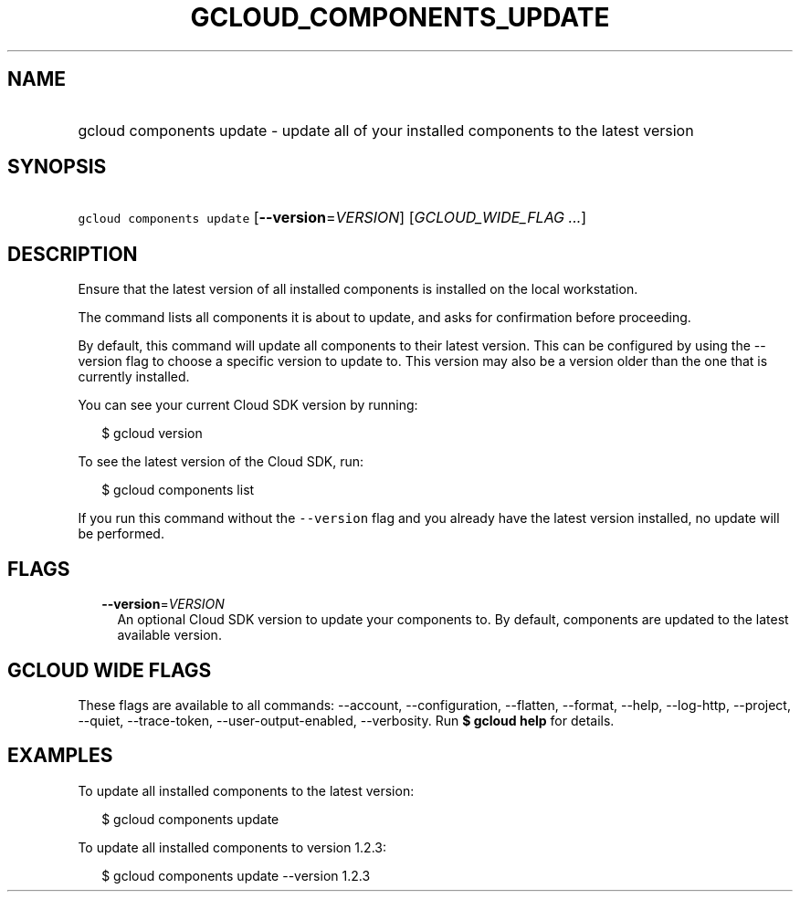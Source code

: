 
.TH "GCLOUD_COMPONENTS_UPDATE" 1



.SH "NAME"
.HP
gcloud components update \- update all of your installed components to the latest version



.SH "SYNOPSIS"
.HP
\f5gcloud components update\fR [\fB\-\-version\fR=\fIVERSION\fR] [\fIGCLOUD_WIDE_FLAG\ ...\fR]



.SH "DESCRIPTION"

Ensure that the latest version of all installed components is installed on the
local workstation.

The command lists all components it is about to update, and asks for
confirmation before proceeding.

By default, this command will update all components to their latest version.
This can be configured by using the \-\-version flag to choose a specific
version to update to. This version may also be a version older than the one that
is currently installed.

You can see your current Cloud SDK version by running:

.RS 2m
$ gcloud version
.RE

To see the latest version of the Cloud SDK, run:

.RS 2m
$ gcloud components list
.RE

If you run this command without the \f5\-\-version\fR flag and you already have
the latest version installed, no update will be performed.



.SH "FLAGS"

.RS 2m
.TP 2m
\fB\-\-version\fR=\fIVERSION\fR
An optional Cloud SDK version to update your components to. By default,
components are updated to the latest available version.


.RE
.sp

.SH "GCLOUD WIDE FLAGS"

These flags are available to all commands: \-\-account, \-\-configuration,
\-\-flatten, \-\-format, \-\-help, \-\-log\-http, \-\-project, \-\-quiet,
\-\-trace\-token, \-\-user\-output\-enabled, \-\-verbosity. Run \fB$ gcloud
help\fR for details.



.SH "EXAMPLES"

To update all installed components to the latest version:

.RS 2m
$ gcloud components update
.RE

To update all installed components to version 1.2.3:

.RS 2m
$ gcloud components update \-\-version 1.2.3
.RE
